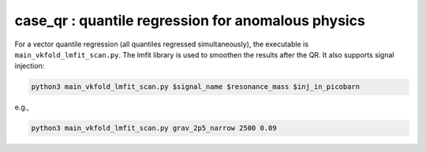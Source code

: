case_qr : quantile regression for anomalous physics
=================================================================================

For a vector quantile regression (all quantiles regressed simultaneously), the executable is ``main_vkfold_lmfit_scan.py``. The lmfit library is used to smoothen the results after the QR. It also supports signal injection:

.. code-block:: bash

    python3 main_vkfold_lmfit_scan.py $signal_name $resonance_mass $inj_in_picobarn

e.g.,
    
.. code-block:: bash

    python3 main_vkfold_lmfit_scan.py grav_2p5_narrow 2500 0.09


